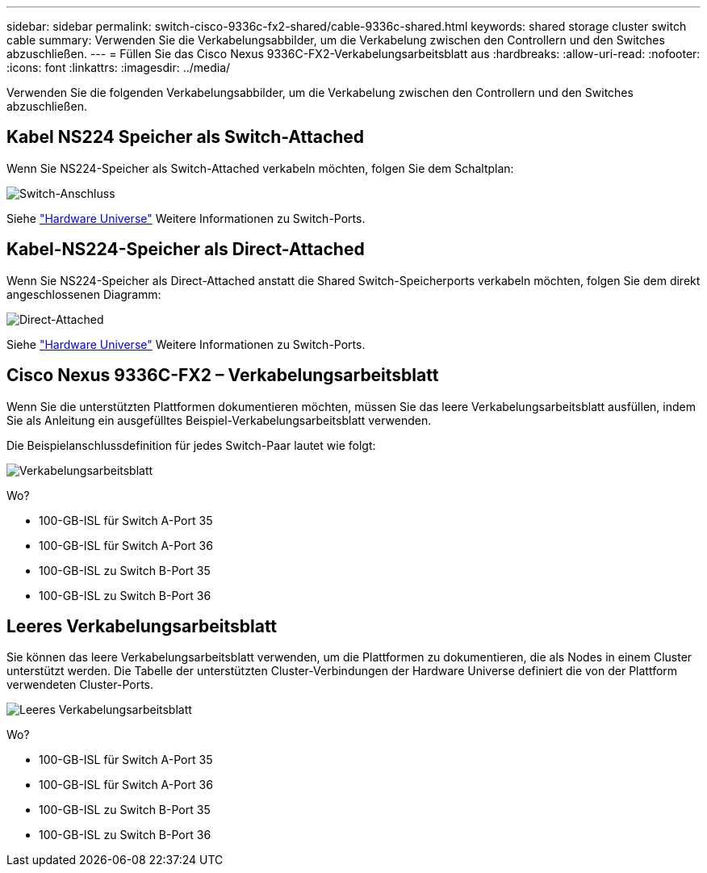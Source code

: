 ---
sidebar: sidebar 
permalink: switch-cisco-9336c-fx2-shared/cable-9336c-shared.html 
keywords: shared storage cluster switch cable 
summary: Verwenden Sie die Verkabelungsabbilder, um die Verkabelung zwischen den Controllern und den Switches abzuschließen. 
---
= Füllen Sie das Cisco Nexus 9336C-FX2-Verkabelungsarbeitsblatt aus
:hardbreaks:
:allow-uri-read: 
:nofooter: 
:icons: font
:linkattrs: 
:imagesdir: ../media/


[role="lead"]
Verwenden Sie die folgenden Verkabelungsabbilder, um die Verkabelung zwischen den Controllern und den Switches abzuschließen.



== Kabel NS224 Speicher als Switch-Attached

Wenn Sie NS224-Speicher als Switch-Attached verkabeln möchten, folgen Sie dem Schaltplan:

image:9336c_image1.jpg["Switch-Anschluss"]

Siehe https://hwu.netapp.com/Switch/Index["Hardware Universe"] Weitere Informationen zu Switch-Ports.



== Kabel-NS224-Speicher als Direct-Attached

Wenn Sie NS224-Speicher als Direct-Attached anstatt die Shared Switch-Speicherports verkabeln möchten, folgen Sie dem direkt angeschlossenen Diagramm:

image:9336c_image2.jpg["Direct-Attached"]

Siehe https://hwu.netapp.com/Switch/Index["Hardware Universe"] Weitere Informationen zu Switch-Ports.



== Cisco Nexus 9336C-FX2 – Verkabelungsarbeitsblatt

Wenn Sie die unterstützten Plattformen dokumentieren möchten, müssen Sie das leere Verkabelungsarbeitsblatt ausfüllen, indem Sie als Anleitung ein ausgefülltes Beispiel-Verkabelungsarbeitsblatt verwenden.

Die Beispielanschlussdefinition für jedes Switch-Paar lautet wie folgt:

image:cabling_worksheet.jpg["Verkabelungsarbeitsblatt"]

Wo?

* 100-GB-ISL für Switch A-Port 35
* 100-GB-ISL für Switch A-Port 36
* 100-GB-ISL zu Switch B-Port 35
* 100-GB-ISL zu Switch B-Port 36




== Leeres Verkabelungsarbeitsblatt

Sie können das leere Verkabelungsarbeitsblatt verwenden, um die Plattformen zu dokumentieren, die als Nodes in einem Cluster unterstützt werden. Die Tabelle der unterstützten Cluster-Verbindungen der Hardware Universe definiert die von der Plattform verwendeten Cluster-Ports.

image:blank_cabling_worksheet.jpg["Leeres Verkabelungsarbeitsblatt"]

Wo?

* 100-GB-ISL für Switch A-Port 35
* 100-GB-ISL für Switch A-Port 36
* 100-GB-ISL zu Switch B-Port 35
* 100-GB-ISL zu Switch B-Port 36

